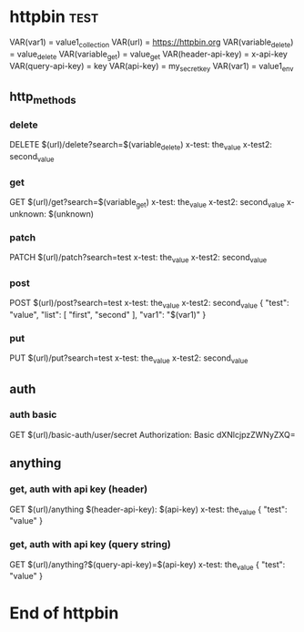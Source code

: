 * httpbin  :test:
# A collection to test with httpbin:
# - HTTP methods
# - Authentication
# - Anything.

VAR(var1) = value1_collection
VAR(url) = https://httpbin.org
VAR(variable_delete) = value_delete
VAR(variable_get) = value_get
VAR(header-api-key) = x-api-key
VAR(query-api-key) = key
VAR(api-key) = my_secret_key
VAR(var1) = value1_env

** http_methods
*** delete
# A DELETE request.
DELETE $(url)/delete?search=$(variable_delete)
x-test: the_value
x-test2: second_value
*** get
# A GET request.
GET $(url)/get?search=$(variable_get)
x-test: the_value
x-test2: second_value
x-unknown: $(unknown)
*** patch
# A PATCH request.
PATCH $(url)/patch?search=test
x-test: the_value
x-test2: second_value
*** post
# A POST request.
POST $(url)/post?search=test
x-test: the_value
x-test2: second_value
{
    "test": "value",
    "list": [
        "first",
        "second"
    ],
    "var1": "$(var1)"
}
*** put
# A PUT request.
PUT $(url)/put?search=test
x-test: the_value
x-test2: second_value

** auth
*** auth basic
# A request with HTTP basic authentication.
GET $(url)/basic-auth/user/secret
Authorization: Basic dXNlcjpzZWNyZXQ=

** anything
*** get, auth with api key (header)
# A GET request with API key authentication (sent as HTTP header).
GET $(url)/anything
$(header-api-key): $(api-key)
x-test: the_value
{
    "test": "value"
}
*** get, auth with api key (query string)
# A GET request with API key authentication (sent as query string).
GET $(url)/anything?$(query-api-key)=$(api-key)
x-test: the_value
{
    "test": "value"
}

* End of httpbin
